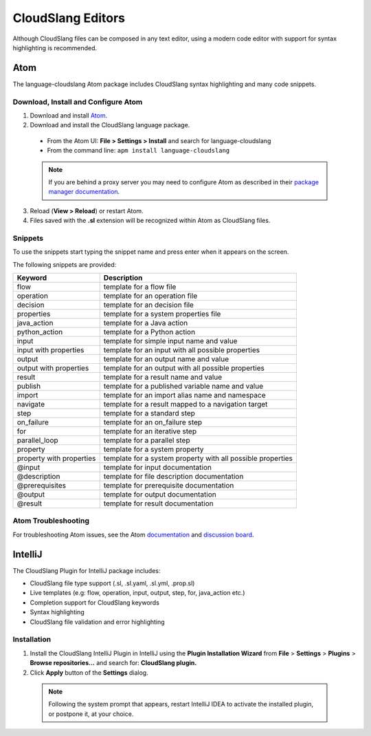 CloudSlang Editors
++++++++++++++++++

Although CloudSlang files can be composed in any text editor, using a
modern code editor with support for syntax highlighting is recommended.

Atom
====

The language-cloudslang Atom package includes CloudSlang syntax highlighting
and many code snippets.

Download, Install and Configure Atom
------------------------------------

1. Download and install `Atom <https://atom.io/>`__.
2. Download and install the CloudSlang language package.

  * From the Atom UI: **File > Settings > Install** and search for language-cloudslang
  * From the command line: ``apm install language-cloudslang``

  .. note::

     If you are behind a proxy server you may need to configure Atom as
     described in their
     `package manager documentation <https://github.com/atom/apm/blob/master/README.md>`__.

3. Reload (**View > Reload**) or restart Atom.
4. Files saved with the **.sl** extension will be recognized within Atom as
   CloudSlang files.

Snippets
--------

To use the snippets start typing the snippet name and press enter when
it appears on the screen.

The following snippets are provided:

+----------------------------------+-------------------------------------------------------------+
| Keyword                          | Description                                                 |
+==================================+=============================================================+
| flow                             | template for a flow file                                    |
+----------------------------------+-------------------------------------------------------------+
| operation                        | template for an operation file                              |
+----------------------------------+-------------------------------------------------------------+
| decision                         | template for an decision file                               |
+----------------------------------+-------------------------------------------------------------+
| properties                       | template for a system properties file                       |
+----------------------------------+-------------------------------------------------------------+
| java_action                      | template for a Java action                                  |
+----------------------------------+-------------------------------------------------------------+
| python_action                    | template for a Python action                                |
+----------------------------------+-------------------------------------------------------------+
| input                            | template for simple input name and value                    |
+----------------------------------+-------------------------------------------------------------+
| input with properties            | template for an input with all possible properties          |
+----------------------------------+-------------------------------------------------------------+
| output                           | template for an output name and value                       |
+----------------------------------+-------------------------------------------------------------+
| output with properties           | template for an output with all possible properties         |
+----------------------------------+-------------------------------------------------------------+
| result                           | template for a result name and value                        |
+----------------------------------+-------------------------------------------------------------+
| publish                          | template for a published variable name and value            |
+----------------------------------+-------------------------------------------------------------+
| import                           | template for an import alias name and namespace             |
+----------------------------------+-------------------------------------------------------------+
| navigate                         | template for a result mapped to a navigation target         |
+----------------------------------+-------------------------------------------------------------+
| step                             | template for a standard step                                |
+----------------------------------+-------------------------------------------------------------+
| on_failure                       | template for an on_failure step                             |
+----------------------------------+-------------------------------------------------------------+
| for                              | template for an iterative step                              |
+----------------------------------+-------------------------------------------------------------+
| parallel_loop                    | template for a parallel step                                |
+----------------------------------+-------------------------------------------------------------+
| property                         | template for a system property                              |
+----------------------------------+-------------------------------------------------------------+
| property with properties         | template for a system property with all possible properties |
+----------------------------------+-------------------------------------------------------------+
| @input                           | template for input documentation                            |
+----------------------------------+-------------------------------------------------------------+
| @description                     | template for file description documentation                 |
+----------------------------------+-------------------------------------------------------------+
| @prerequisites                   | template for prerequisite documentation                     |
+----------------------------------+-------------------------------------------------------------+
| @output                          | template for output documentation                           |
+----------------------------------+-------------------------------------------------------------+
| @result                          | template for result documentation                           |
+----------------------------------+-------------------------------------------------------------+

Atom Troubleshooting
--------------------
For troubleshooting Atom issues, see the Atom
`documentation <https://atom.io/docs>`__ and
`discussion board <https://discuss.atom.io/>`__.

IntelliJ
========

The CloudSlang Plugin for IntelliJ package includes:

* CloudSlang file type support (.sl, .sl.yaml, .sl.yml, .prop.sl)
* Live templates (e.g: flow, operation, input, output, step, for, java_action etc.)
* Completion support for CloudSlang keywords
* Syntax highlighting
* CloudSlang file validation and error highlighting

Installation
------------

1. Install the CloudSlang IntelliJ Plugin in IntelliJ using the **Plugin Installation Wizard** from **File** > **Settings** > **Plugins** > **Browse repositories...** and search for: **CloudSlang plugin.**
2. Click **Apply** button of the **Settings** dialog.

  .. note::
     Following the system prompt that appears, restart IntelliJ IDEA to activate the installed plugin, or postpone it, at your choice.
